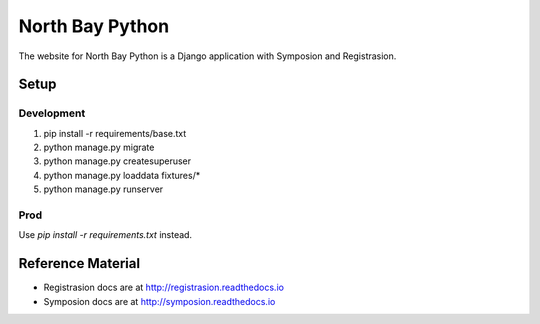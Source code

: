 North Bay Python
=================

The website for North Bay Python is a Django application with Symposion and Registrasion.

Setup
-----

Development
~~~~~~~~~~~
1. pip install -r requirements/base.txt
2. python manage.py migrate
3. python manage.py createsuperuser
4. python manage.py loaddata fixtures/*
5. python manage.py runserver

Prod
~~~~
Use `pip install -r requirements.txt` instead.

Reference Material
------------------

* Registrasion docs are at http://registrasion.readthedocs.io
* Symposion docs are at http://symposion.readthedocs.io

